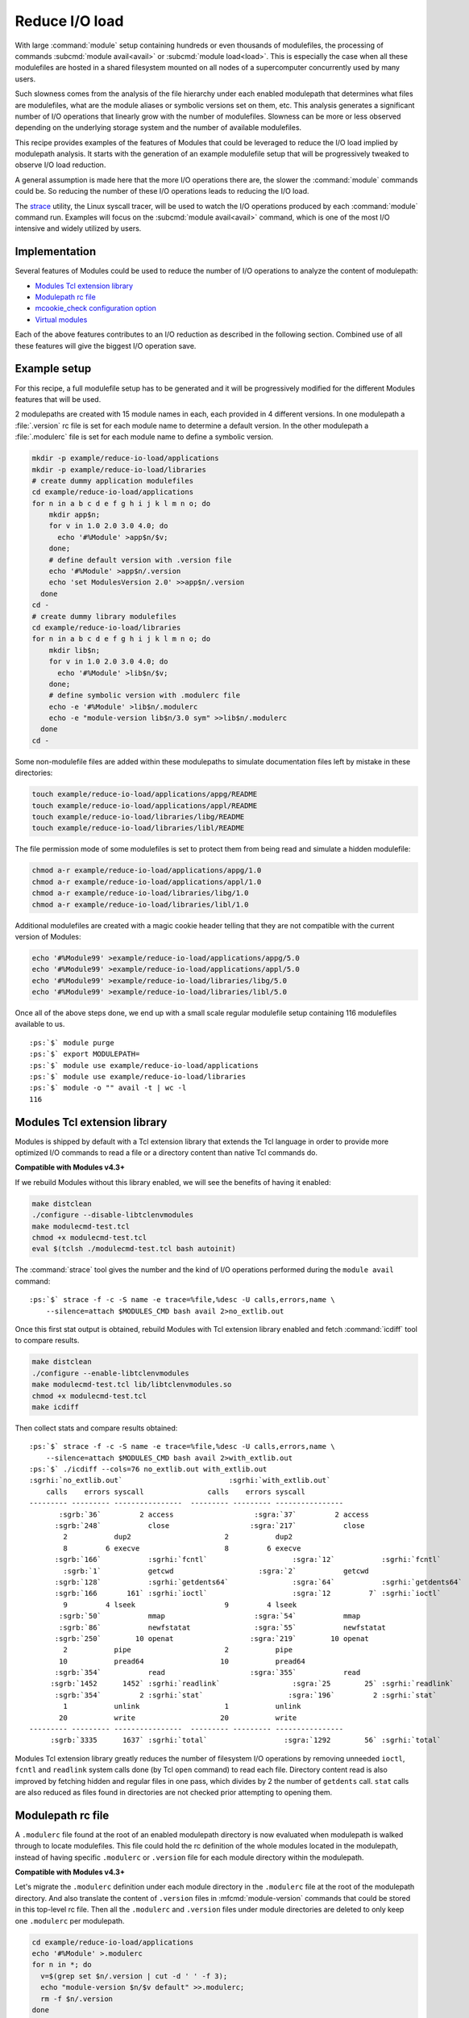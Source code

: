 .. _reduce-io-load:

Reduce I/O load
===============

With large :command:`module` setup containing hundreds or even thousands of
modulefiles, the processing of commands :subcmd:`module avail<avail>` or
:subcmd:`module load<load>`. This is especially the case when all these
modulefiles are hosted in a shared filesystem mounted on all nodes of a
supercomputer concurrently used by many users.

Such slowness comes from the analysis of the file hierarchy under each enabled
modulepath that determines what files are modulefiles, what are the module
aliases or symbolic versions set on them, etc. This analysis generates a
significant number of I/O operations that linearly grow with the number of
modulefiles. Slowness can be more or less observed depending on the underlying
storage system and the number of available modulefiles.

This recipe provides examples of the features of Modules that could be
leveraged to reduce the I/O load implied by modulepath analysis. It starts
with the generation of an example modulefile setup that will be progressively
tweaked to observe I/O load reduction.

A general assumption is made here that the more I/O operations there are, the
slower the :command:`module` commands could be. So reducing the number of
these I/O operations leads to reducing the I/O load.

The `strace`_ utility, the Linux syscall tracer, will be used to watch the
I/O operations produced by each :command:`module` command run. Examples will
focus on the :subcmd:`module avail<avail>` command, which is one of the
most I/O intensive and widely utilized by users.

.. _strace: https://strace.io/

Implementation
--------------

Several features of Modules could be used to reduce the number of I/O
operations to analyze the content of modulepath:

* `Modules Tcl extension library`_
* `Modulepath rc file`_
* `mcookie_check configuration option`_
* `Virtual modules`_

Each of the above features contributes to an I/O reduction as described in the
following section. Combined use of all these features will give the biggest
I/O operation save.

Example setup
-------------

For this recipe, a full modulefile setup has to be generated and it will be
progressively modified for the different Modules features that will be used.

2 modulepaths are created with 15 module names in each, each provided in 4
different versions. In one modulepath a :file:`.version` rc file is set for
each module name to determine a default version. In the other modulepath a
:file:`.modulerc` file is set for each module name to define a symbolic
version.

.. code-block:: sh

    mkdir -p example/reduce-io-load/applications
    mkdir -p example/reduce-io-load/libraries
    # create dummy application modulefiles
    cd example/reduce-io-load/applications
    for n in a b c d e f g h i j k l m n o; do
        mkdir app$n;
        for v in 1.0 2.0 3.0 4.0; do
          echo '#%Module' >app$n/$v;
        done;
        # define default version with .version file
        echo '#%Module' >app$n/.version
        echo 'set ModulesVersion 2.0' >>app$n/.version
      done
    cd -
    # create dummy library modulefiles
    cd example/reduce-io-load/libraries
    for n in a b c d e f g h i j k l m n o; do
        mkdir lib$n;
        for v in 1.0 2.0 3.0 4.0; do
          echo '#%Module' >lib$n/$v;
        done;
        # define symbolic version with .modulerc file
        echo -e '#%Module' >lib$n/.modulerc
        echo -e "module-version lib$n/3.0 sym" >>lib$n/.modulerc
      done
    cd -

Some non-modulefile files are added within these modulepaths to simulate
documentation files left by mistake in these directories:

.. code-block:: sh

    touch example/reduce-io-load/applications/appg/README
    touch example/reduce-io-load/applications/appl/README
    touch example/reduce-io-load/libraries/libg/README
    touch example/reduce-io-load/libraries/libl/README

The file permission mode of some modulefiles is set to protect them from being
read and simulate a hidden modulefile:

.. code-block:: sh

    chmod a-r example/reduce-io-load/applications/appg/1.0
    chmod a-r example/reduce-io-load/applications/appl/1.0
    chmod a-r example/reduce-io-load/libraries/libg/1.0
    chmod a-r example/reduce-io-load/libraries/libl/1.0

Additional modulefiles are created with a magic cookie header telling that
they are not compatible with the current version of Modules:

.. code-block:: sh

    echo '#%Module99' >example/reduce-io-load/applications/appg/5.0
    echo '#%Module99' >example/reduce-io-load/applications/appl/5.0
    echo '#%Module99' >example/reduce-io-load/libraries/libg/5.0
    echo '#%Module99' >example/reduce-io-load/libraries/libl/5.0

Once all of the above steps done, we end up with a small scale regular
modulefile setup containing 116 modulefiles available to us.

.. parsed-literal::

    :ps:`$` module purge
    :ps:`$` export MODULEPATH=
    :ps:`$` module use example/reduce-io-load/applications
    :ps:`$` module use example/reduce-io-load/libraries
    :ps:`$` module -o "" avail -t | wc -l
    116


Modules Tcl extension library
-----------------------------

Modules is shipped by default with a Tcl extension library that extends the
Tcl language in order to provide more optimized I/O commands to read a file or
a directory content than native Tcl commands do.

**Compatible with Modules v4.3+**

If we rebuild Modules without this library enabled, we will see the benefits
of having it enabled:

.. code-block:: sh

    make distclean
    ./configure --disable-libtclenvmodules
    make modulecmd-test.tcl
    chmod +x modulecmd-test.tcl
    eval $(tclsh ./modulecmd-test.tcl bash autoinit)

The :command:`strace` tool gives the number and the kind of I/O operations
performed during the ``module avail`` command:

.. parsed-literal::

    :ps:`$` strace -f -c -S name -e trace=%file,%desc -U calls,errors,name \\
        --silence=attach $MODULES_CMD bash avail 2>no_extlib.out

Once this first stat output is obtained, rebuild Modules with Tcl extension
library enabled and fetch :command:`icdiff` tool to compare results.

.. code-block:: sh

    make distclean
    ./configure --enable-libtclenvmodules
    make modulecmd-test.tcl lib/libtclenvmodules.so
    chmod +x modulecmd-test.tcl
    make icdiff

Then collect stats and compare results obtained:

.. parsed-literal::

    :ps:`$` strace -f -c -S name -e trace=%file,%desc -U calls,errors,name \\
        --silence=attach $MODULES_CMD bash avail 2>with_extlib.out
    :ps:`$` ./icdiff --cols=76 no_extlib.out with_extlib.out
    :sgrhi:`no_extlib.out`                         :sgrhi:`with_extlib.out`
        calls    errors syscall               calls    errors syscall
    --------- --------- ----------------  --------- --------- ----------------
           :sgrb:`36`         2 access                   :sgra:`37`         2 access
          :sgrb:`248`           close                   :sgra:`217`           close
            2           dup2                      2           dup2
            8         6 execve                    8         6 execve
          :sgrb:`166`           :sgrhi:`fcntl`                    :sgra:`12`           :sgrhi:`fcntl`
            :sgrb:`1`           getcwd                    :sgra:`2`           getcwd
          :sgrb:`128`           :sgrhi:`getdents64`               :sgra:`64`           :sgrhi:`getdents64`
          :sgrb:`166       161` :sgrhi:`ioctl`                    :sgra:`12         7` :sgrhi:`ioctl`
            9         4 lseek                     9         4 lseek
           :sgrb:`50`           mmap                     :sgra:`54`           mmap
           :sgrb:`86`           newfstatat               :sgra:`55`           newfstatat
          :sgrb:`250`        10 openat                  :sgra:`219`        10 openat
            2           pipe                      2           pipe
           10           pread64                  10           pread64
          :sgrb:`354`           read                    :sgra:`355`           read
         :sgrb:`1452      1452` :sgrhi:`readlink`                 :sgra:`25        25` :sgrhi:`readlink`
          :sgrb:`354`         2 :sgrhi:`stat`                    :sgra:`196`         2 :sgrhi:`stat`
            1           unlink                    1           unlink
           20           write                    20           write
    --------- --------- ----------------  --------- --------- ----------------
         :sgrb:`3335      1637` :sgrhi:`total`                  :sgra:`1292        56` :sgrhi:`total`

Modules Tcl extension library greatly reduces the number of filesystem I/O
operations by removing unneeded ``ioctl``, ``fcntl`` and ``readlink`` system
calls done (by Tcl ``open`` command) to read each file. Directory content read
is also improved by fetching hidden and regular files in one pass, which
divides by 2 the number of ``getdents`` call. ``stat`` calls are also reduced
as files found in directories are not checked prior attempting to opening
them.

Modulepath rc file
------------------

A ``.modulerc`` file found at the root of an enabled modulepath directory is
now evaluated when modulepath is walked through to locate modulefiles. This
file could hold the rc definition of the whole modules located in the
modulepath, instead of having specific ``.modulerc`` or ``.version`` file for
each module directory within the modulepath.

**Compatible with Modules v4.3+**

Let's migrate the ``.modulerc`` definition under each module directory in the
``.modulerc`` file at the root of the modulepath directory. And also translate
the content of ``.version`` files in :mfcmd:`module-version` commands that
could be stored in this top-level rc file. Then all the ``.modulerc`` and
``.version`` files under module directories are deleted to only keep one
``.modulerc`` per modulepath.

.. code-block:: sh

    cd example/reduce-io-load/applications
    echo '#%Module' >.modulerc
    for n in *; do
      v=$(grep set $n/.version | cut -d ' ' -f 3);
      echo "module-version $n/$v default" >>.modulerc;
      rm -f $n/.version
    done
    cd -
    cd example/reduce-io-load/libraries
    echo '#%Module' >.modulerc
    for n in *; do
      grep module-version $n/.modulerc >>.modulerc;
      rm -f $n/.modulerc
    done
    cd -

Once this change on the module trees has been done, collect new statistics and
compare them to those generated previously.

.. parsed-literal::

    :ps:`$` strace -f -c -S name -e trace=%file,%desc -U calls,errors,name \\
        --silence=attach $MODULES_CMD bash avail 2>with_modulepath_rc.out
    :ps:`$` ./icdiff --cols=76 with_extlib.out with_modulepath_rc.out
    :sgrhi:`with_extlib.out`                       :sgrhi:`with_modulepath_rc.out`
        calls    errors syscall               calls    errors syscall
    --------- --------- ----------------  --------- --------- ----------------
           :sgrb:`37`         2 :sgrhi:`access`                    :sgra:`9`         2 :sgrhi:`access`
          :sgrb:`217`           :sgrhi:`close`                   :sgra:`189`           :sgrhi:`close`
            2           dup2                      2           dup2
            8         6 execve                    8         6 execve
           12           fcntl                    12           fcntl
            2           getcwd                    2           getcwd
           64           getdents64               64           getdents64
           12         7 ioctl                    12         7 ioctl
            9         4 lseek                     9         4 lseek
           54           mmap                     54           mmap
           55           newfstatat               55           newfstatat
          :sgrb:`219`        10 :sgrhi:`openat`                  :sgra:`191`        10 :sgrhi:`openat`
            2           pipe                      2           pipe
           10           pread64                  10           pread64
          :sgrb:`355`           :sgrhi:`read`                    :sgra:`299`           :sgrhi:`read`
           25        25 readlink                 25        25 readlink
          :sgrb:`196`         2 :sgrhi:`stat`                    :sgra:`168`         2 :sgrhi:`stat`
            1           unlink                    1           unlink
           12           write                    12           write
    --------- --------- ----------------  --------- --------- ----------------
         :sgrb:`1292`        56 :sgrhi:`total`                  :sgra:`1124`        56 :sgrhi:`total`

With this change we have saved the ``access``, ``stat``, ``open``, ``read``
and ``close`` calls needed to analyze the 15 ``.modulerc`` and 15 ``.version``
files that have been removed and replaced by 2 top-level ``.modulerc`` files.

mcookie_check configuration option
----------------------------------

A new configuration option named :mconfig:`mcookie_check` has been introduced
to control the verification made to files to determine if they are
modulefiles. By default this configuration option is set to ``always`` and
when searching for modulefiles within enabled modulepaths each file below
these directories is opened to check if it starts with the Modules magic
cookie (``#%Module``).

These historical checks lead to a large number of I/O operations but if the
option is set to the ``eval`` value, files are not checked anymore when
searching for modulefiles, only when evaluating them.

**Compatible with Modules v5.1+**

Here we are setting the :mconfig:`mcookie_check` configuration to the ``eval``
value to skip all test on files hosted in modulepath directories and see what
happens when listing available modulefiles:

.. parsed-literal::

    :ps:`$` module config mcookie_check eval
    :ps:`$` module -o "" avail -t | wc -l
    128
    :ps:`$` module avail -o "" appg appl libg libl
    appg/1.0  appg/2.0  appg/3.0  appg/4.0  appg/5.0  appg/README
    
    appl/1.0  appl/2.0  appl/3.0  appl/4.0  appl/5.0  appl/README
    
    libg/1.0  libg/2.0  libg/3.0(sym)  libg/4.0  libg/5.0  libg/README
    
    libl/1.0  libl/2.0  libl/3.0(sym)  libl/4.0  libl/5.0  libl/README

12 more modulefiles are returned. Indeed the file checks done by default are
useful but we could disable them if a special care is given to the content of
modulepath directories. First, we have to eliminate the non-modulefiles stored
in these directories:

.. code-block:: sh

    rm -f example/reduce-io-load/applications/appg/README
    rm -f example/reduce-io-load/applications/appl/README
    rm -f example/reduce-io-load/libraries/libg/README
    rm -f example/reduce-io-load/libraries/libl/README

Then a :mfcmd:`module-hide` command in modulepath's ``.modulerc`` file should
be added for each the modulefile that is read-protected through the use of
file permission modes. This way :command:`module` will know that modulefile is
hidden.

.. code-block:: sh

    cd example/reduce-io-load/applications
    echo 'module-hide --hard appg/1.0' >>.modulerc
    echo 'module-hide --hard appl/1.0' >>.modulerc
    cd -
    cd example/reduce-io-load/libraries
    echo 'module-hide --hard libg/1.0' >>.modulerc
    echo 'module-hide --hard libl/1.0' >>.modulerc
    cd -

A :mfcmd:`module-hide` command in modulepath's ``.modulerc`` file should also
be defined for each modulefile requiring a specific Modules version in its
magic cookie. :command:`module` will skip such modulefiles in case its version
is not compatible with them.

.. code-block:: sh

    cd example/reduce-io-load/applications
    echo 'if {$ModuleToolVersion < 99} {' >>.modulerc
    echo '  module-hide --hard appg/5.0' >>.modulerc
    echo '  module-hide --hard appl/5.0' >>.modulerc
    echo '}' >>.modulerc
    cd -
    cd example/reduce-io-load/libraries
    echo 'if {$ModuleToolVersion < 99} {' >>.modulerc
    echo '  module-hide --hard libg/5.0' >>.modulerc
    echo '  module-hide --hard libl/5.0' >>.modulerc
    echo '}' >>.modulerc
    cd -

Once this specific setup has been achieved to get in full control of the
content of each modulepaths, we get the accurate listing result with the
*eval* mode of :mconfig:`mcookie_check`.

.. parsed-literal::

    :ps:`$` module -o "" avail -t | wc -l
    116
    :ps:`$` strace -f -c -S name -e trace=%file,%desc -U calls,errors,name \\
        --silence=attach $MODULES_CMD bash avail 2>mcookie_check_eval.out
    :ps:`$` ./icdiff --cols=76 with_modulepath_rc.out mcookie_check_eval.out
    :sgrhi:`with_modulepath_rc.out`                :sgrhi:`mcookie_check_eval.out`
        calls    errors syscall               calls    errors syscall
    --------- --------- ----------------  --------- --------- ----------------
            9         2 access                    9         2 access
          :sgrb:`189`           :sgrhi:`close`                    :sgra:`65`           :sgrhi:`close`
            2           dup2                      2           dup2
            8         6 execve                    8         6 execve
           12           fcntl                    12           fcntl
            2           getcwd                    2           getcwd
           64           getdents64               64           getdents64
           12         7 ioctl                    12         7 ioctl
            9         4 lseek                     9         4 lseek
           54           mmap                     54           mmap
           55           newfstatat               55           newfstatat
          :sgrb:`191        10` :sgrhi:`openat`                   :sgra:`63`         6 :sgrhi:`openat`
            2           pipe                      2           pipe
           10           pread64                  10           pread64
          :sgrb:`299`           :sgrhi:`read`                    :sgra:`175`           :sgrhi:`read`
           25        25 readlink                 25        25 readlink
          :sgrb:`168`         2 stat                    :sgra:`164`         2 stat
            1           unlink                    1           unlink
           12           write                    12           write
    --------- --------- ----------------  --------- --------- ----------------
         :sgrb:`1124        56` :sgrhi:`total`                   :sgra:`744        52` :sgrhi:`total`

A significant drop in I/O calls can be observed from this finely tuned setup.
``open``, ``read`` and ``close`` calls are saved for the 4 non-modulefiles
deleted, the 8 modulefiles made hidden and of course for the 116 regular
modulefiles available. As demonstrated, such gain requires a complete control
over the modulepath content and specific care for unsupported or
read-protected files.

Virtual modules
---------------

A virtual module stands for a module name associated to a modulefile. Instead
of looking for files under modulepaths to get modulefiles, a virtual module
is defined in ``.modulerc`` file with the :mfcmd:`module-virtual` modulefile
command which saves walk down I/O operations to analyze modulepath directory
content.

**Compatible with Modules v4.1+**

Let's create 2 new modulepaths that will only contain a ``.modulerc`` file in
which a virtual module is defined for each existing modulefile in initial
modulepath. Content of the ``.modulerc`` in the initial modulepaths is also
copied in the ``.modulerc`` of the *virtual* modulepaths.

.. code-block:: sh

    mkdir example/reduce-io-load/applications-virt
    mkdir example/reduce-io-load/libraries-virt
    cd example/reduce-io-load/applications
    echo '#%Module' >../applications-virt/.modulerc
    for mod in */*; do
      echo "module-virtual $mod ../applications/$mod" \
        >>../applications-virt/.modulerc;
    done
    grep -v '#%Module' .modulerc >>../applications-virt/.modulerc
    cd -
    cd example/reduce-io-load/libraries
    echo '#%Module' >../libraries-virt/.modulerc
    for mod in */*; do
      echo "module-virtual $mod ../libraries/$mod" \
        >>../libraries-virt/.modulerc;
    done
    grep -v '#%Module' .modulerc >>../libraries-virt/.modulerc
    cd -

Once the setup of the virtual modulepaths is finished, the environment of the
:command:`module` command has to be changed to use these new modulepaths
instead of the original ones.

.. parsed-literal::

    :ps:`$` module unuse example/reduce-io-load/applications
    :ps:`$` module unuse example/reduce-io-load/libraries
    :ps:`$` module use example/reduce-io-load/applications-virt
    :ps:`$` module use example/reduce-io-load/libraries-virt

Then we can check we obtain the same output as with the original setup, 116
modulefiles available. After that collect I/O operation statistics and compare
them to those previously fetched.

.. parsed-literal::

    :ps:`$` module -o "" avail -t | wc -l
    116
    :ps:`$` strace -f -c -S name -e trace=%file,%desc -U calls,errors,name \\
        --silence=attach $MODULES_CMD bash avail 2>with_virtual_modules.out
    :ps:`$` ./icdiff --cols=76 mcookie_check_eval.out with_virtual_modules.out
    :sgrhi:`mcookie_check_eval.out`                :sgrhi:`with_virtual_modules.out`
    ...
        calls    errors syscall               calls    errors syscall
    --------- --------- ----------------  --------- --------- ----------------
            9         2 access                    9         2 access
           :sgrb:`65`           close                    :sgra:`35`           close
            2           dup2                      2           dup2
            8         6 execve                    8         6 execve
           12           fcntl                    12           fcntl
            2           getcwd                    2           getcwd
           :sgrb:`64`           getdents64                :sgra:`4`           getdents64
           12         7 ioctl                    12         7 ioctl
            9         4 lseek                     9         4 lseek
           54           mmap                     54           mmap
           :sgrb:`55`           newfstatat               :sgra:`25`           newfstatat
           :sgrb:`63`         6 openat                   :sgra:`33`         6 openat
            2           pipe                      2           pipe
           10           pread64                  10           pread64
          175           read                    175           read
           25        25 readlink                 25        25 readlink
          :sgrb:`164`         2 stat                     :sgra:`10`         2 stat
            1           unlink                    1           unlink
           12           write                    12           write
    --------- --------- ----------------  --------- --------- ----------------
          :sgrb:`744`        52 total                   :sgra:`440`        52 total

A large I/O operation drop is observed with the *virtual* modulepath setup.
The analysis of the 15 module directories under each of the 2 original
modulepaths is not anymore needed as the ``.modulerc`` in the 2 *virtual*
modulepaths already point to the modulefile location. ``stat``, ``open``,
``getdents`` and ``close`` I/O calls are saved due to that.

Wrap-up
-------

Combining all the 4 features detailed above leads to a significant drop in
I/O operations. Almost all remaining I/O calls are made for the initialization
of the :command:`module` command run.

It is advised to run this recipe code on your setup to observe the I/O load
gain you could obtain. As said earlier the less I/O operations there are, the
faster the :command:`module` command could be. But this highly depends on your
storage system, on the number of modulefiles and on the number of active
users. You may not notice a big difference if your modulefiles are installed
on a local SSD storage whereas it can be a game changer if instead the
modulefiles are hosted on a shared HDD filesystem that is accessed by
hundreds of users.
